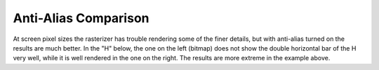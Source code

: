 Anti-Alias Comparison
=====================

.. flex-grid::

   * - .. figure:: /images/AmbrosiaFV-bm.png

          Bitmap display in font view.
     - .. figure:: /images/AmbrosiaFV.png

          Anti-Aliased (Greymap) display in font view.

At screen pixel sizes the rasterizer has trouble rendering some of the finer
details, but with anti-alias turned on the results are much better. In the "H"
below, the one on the left (bitmap) does not show the double horizontal bar of
the H very well, while it is well rendered in the one on the right. The results
are more extreme in the example above.

.. flex-grid::
   :class: flex-center

   * :flex-widths: 0 0

     - .. image:: /images/H-bm.png
     - .. image:: /images/H-gm.png
